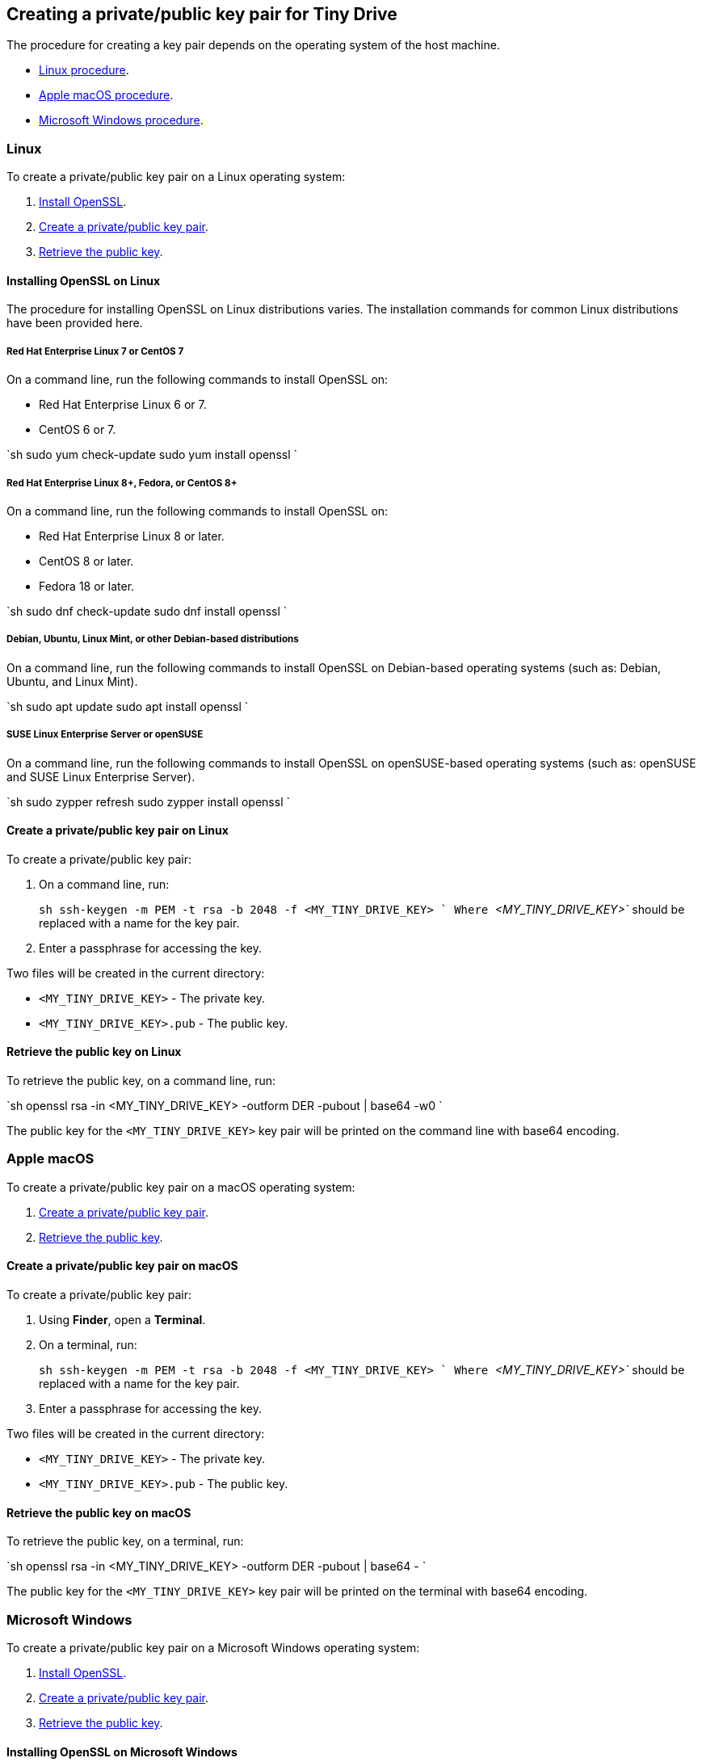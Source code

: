 [#creating-a-privatepublic-key-pair-for-tiny-drive]
== Creating a private/public key pair for Tiny Drive

The procedure for creating a key pair depends on the operating system of the host machine.

* <<linux,Linux procedure>>.
* <<applemacos,Apple macOS procedure>>.
* <<microsoftwindows,Microsoft Windows procedure>>.

[#linux]
=== Linux

To create a private/public key pair on a Linux operating system:

. <<installingopensslonlinux,Install OpenSSL>>.
. <<createaprivatepublickeypaironlinux,Create a private/public key pair>>.
. <<retrievethepublickeyonlinux,Retrieve the public key>>.

[#installing-openssl-on-linux]
==== Installing OpenSSL on Linux

The procedure for installing OpenSSL on Linux distributions varies. The installation commands for common Linux distributions have been provided here.

[#red-hat-enterprise-linux-7-or-centos-7]
===== Red Hat Enterprise Linux 7 or CentOS 7

On a command line, run the following commands to install OpenSSL on:

* Red Hat Enterprise Linux 6 or 7.
* CentOS 6 or 7.

`sh
sudo yum check-update
sudo yum install openssl
`

[#red-hat-enterprise-linux-8-fedora-or-centos-8]
===== Red Hat Enterprise Linux 8+, Fedora, or CentOS 8+

On a command line, run the following commands to install OpenSSL on:

* Red Hat Enterprise Linux 8 or later.
* CentOS 8 or later.
* Fedora 18 or later.

`sh
sudo dnf check-update
sudo dnf install openssl
`

[#debian-ubuntu-linux-mint-or-other-debian-based-distributions]
===== Debian, Ubuntu, Linux Mint, or other Debian-based distributions

On a command line, run the following commands to install OpenSSL on Debian-based operating systems (such as: Debian, Ubuntu, and Linux Mint).

`sh
sudo apt update
sudo apt install openssl
`

[#suse-linux-enterprise-server-or-opensuse]
===== SUSE Linux Enterprise Server or openSUSE

On a command line, run the following commands to install OpenSSL on openSUSE-based operating systems (such as: openSUSE and SUSE Linux Enterprise Server).

`sh
sudo zypper refresh
sudo zypper install openssl
`

[#create-a-privatepublic-key-pair-on-linux]
==== Create a private/public key pair on Linux

To create a private/public key pair:

. On a command line, run:
+
`sh
 ssh-keygen -m PEM -t rsa -b 2048 -f <MY_TINY_DRIVE_KEY>
`
 Where _`<MY_TINY_DRIVE_KEY>`_ should be replaced with a name for the key pair.

. Enter a passphrase for accessing the key.

Two files will be created in the current directory:

* `<MY_TINY_DRIVE_KEY>` - The private key.
* `<MY_TINY_DRIVE_KEY>.pub` - The public key.

[#retrieve-the-public-key-on-linux]
==== Retrieve the public key on Linux

To retrieve the public key, on a command line, run:

`sh
openssl rsa -in <MY_TINY_DRIVE_KEY> -outform DER -pubout | base64 -w0
`

The public key for the `<MY_TINY_DRIVE_KEY>` key pair will be printed on the command line with base64 encoding.

[#apple-macos]
=== Apple macOS

To create a private/public key pair on a macOS operating system:

. <<createaprivatepublickeypaironmacos,Create a private/public key pair>>.
. <<retrievethepublickeyonmacos,Retrieve the public key>>.

[#create-a-privatepublic-key-pair-on-macos]
==== Create a private/public key pair on macOS

To create a private/public key pair:

. Using *Finder*, open a *Terminal*.
. On a terminal, run:
+
`sh
 ssh-keygen -m PEM -t rsa -b 2048 -f <MY_TINY_DRIVE_KEY>
`
 Where _`<MY_TINY_DRIVE_KEY>`_ should be replaced with a name for the key pair.

. Enter a passphrase for accessing the key.

Two files will be created in the current directory:

* `<MY_TINY_DRIVE_KEY>` - The private key.
* `<MY_TINY_DRIVE_KEY>.pub` - The public key.

[#retrieve-the-public-key-on-macos]
==== Retrieve the public key on macOS

To retrieve the public key, on a terminal, run:

`sh
openssl rsa -in <MY_TINY_DRIVE_KEY> -outform DER -pubout | base64 -
`

The public key for the `<MY_TINY_DRIVE_KEY>` key pair will be printed on the terminal with base64 encoding.

[#microsoft-windows]
=== Microsoft Windows

To create a private/public key pair on a Microsoft Windows operating system:

. <<installingopensslonmicrosoftwindows,Install OpenSSL>>.
. <<createaprivatepublickeypaironwindows,Create a private/public key pair>>.
. <<retrievethepublickeyonwindows,Retrieve the public key>>.

[#installing-openssl-on-microsoft-windows]
==== Installing OpenSSL on Microsoft Windows

To install OpenSSL with _Git for Windows_:

. Download the _Windows_ package from https://git-scm.com/downloads[the Git Downloads page].
. Open the downloaded file `Git-<VERSION>-<ARCH>-bit.exe`, where _`<VERSION>`_ is the latest version of _Git for Windows_ and _`<ARCH>`_ is the architecture, such as _32-bit_ or _64-bit_.
. Click *Next* on the _Information_ and _Select Destination Location_ screens.
. Select *Check daily for Git for Windows updates* on the _Select Components_ screen, then click *Next*.
. Click *Next* on the remaining screens to accept the default settings.
. Once the installation is complete, click *Finish*.

[#create-a-privatepublic-key-pair-on-windows]
==== Create a private/public key pair on Windows

To create a private/public key pair:

. Open the *Start* menu (or _Windows_ menu) and open *Git Bash*.
. On the _Git bash_ command line, run:
+
`sh
 ssh-keygen -m PEM -t rsa -b 2048 -f <MY_TINY_DRIVE_KEY>
`
 Where _`<MY_TINY_DRIVE_KEY>`_ should be replaced with a name for the key pair.

. Enter a passphrase for accessing the key.

Two files will be created in the current directory:

* `<MY_TINY_DRIVE_KEY>` - The private key.
* `<MY_TINY_DRIVE_KEY>.pub` - The public key.

[#retrieve-the-public-key-on-windows]
==== Retrieve the public key on Windows

To retrieve the public key, on a _Git bash_ command line, run:

`sh
openssl rsa -in <MY_TINY_DRIVE_KEY> -outform DER -pubout | base64 -w0
`

The public key for the `<MY_TINY_DRIVE_KEY>` key pair will be printed on the command line with base64 encoding.
